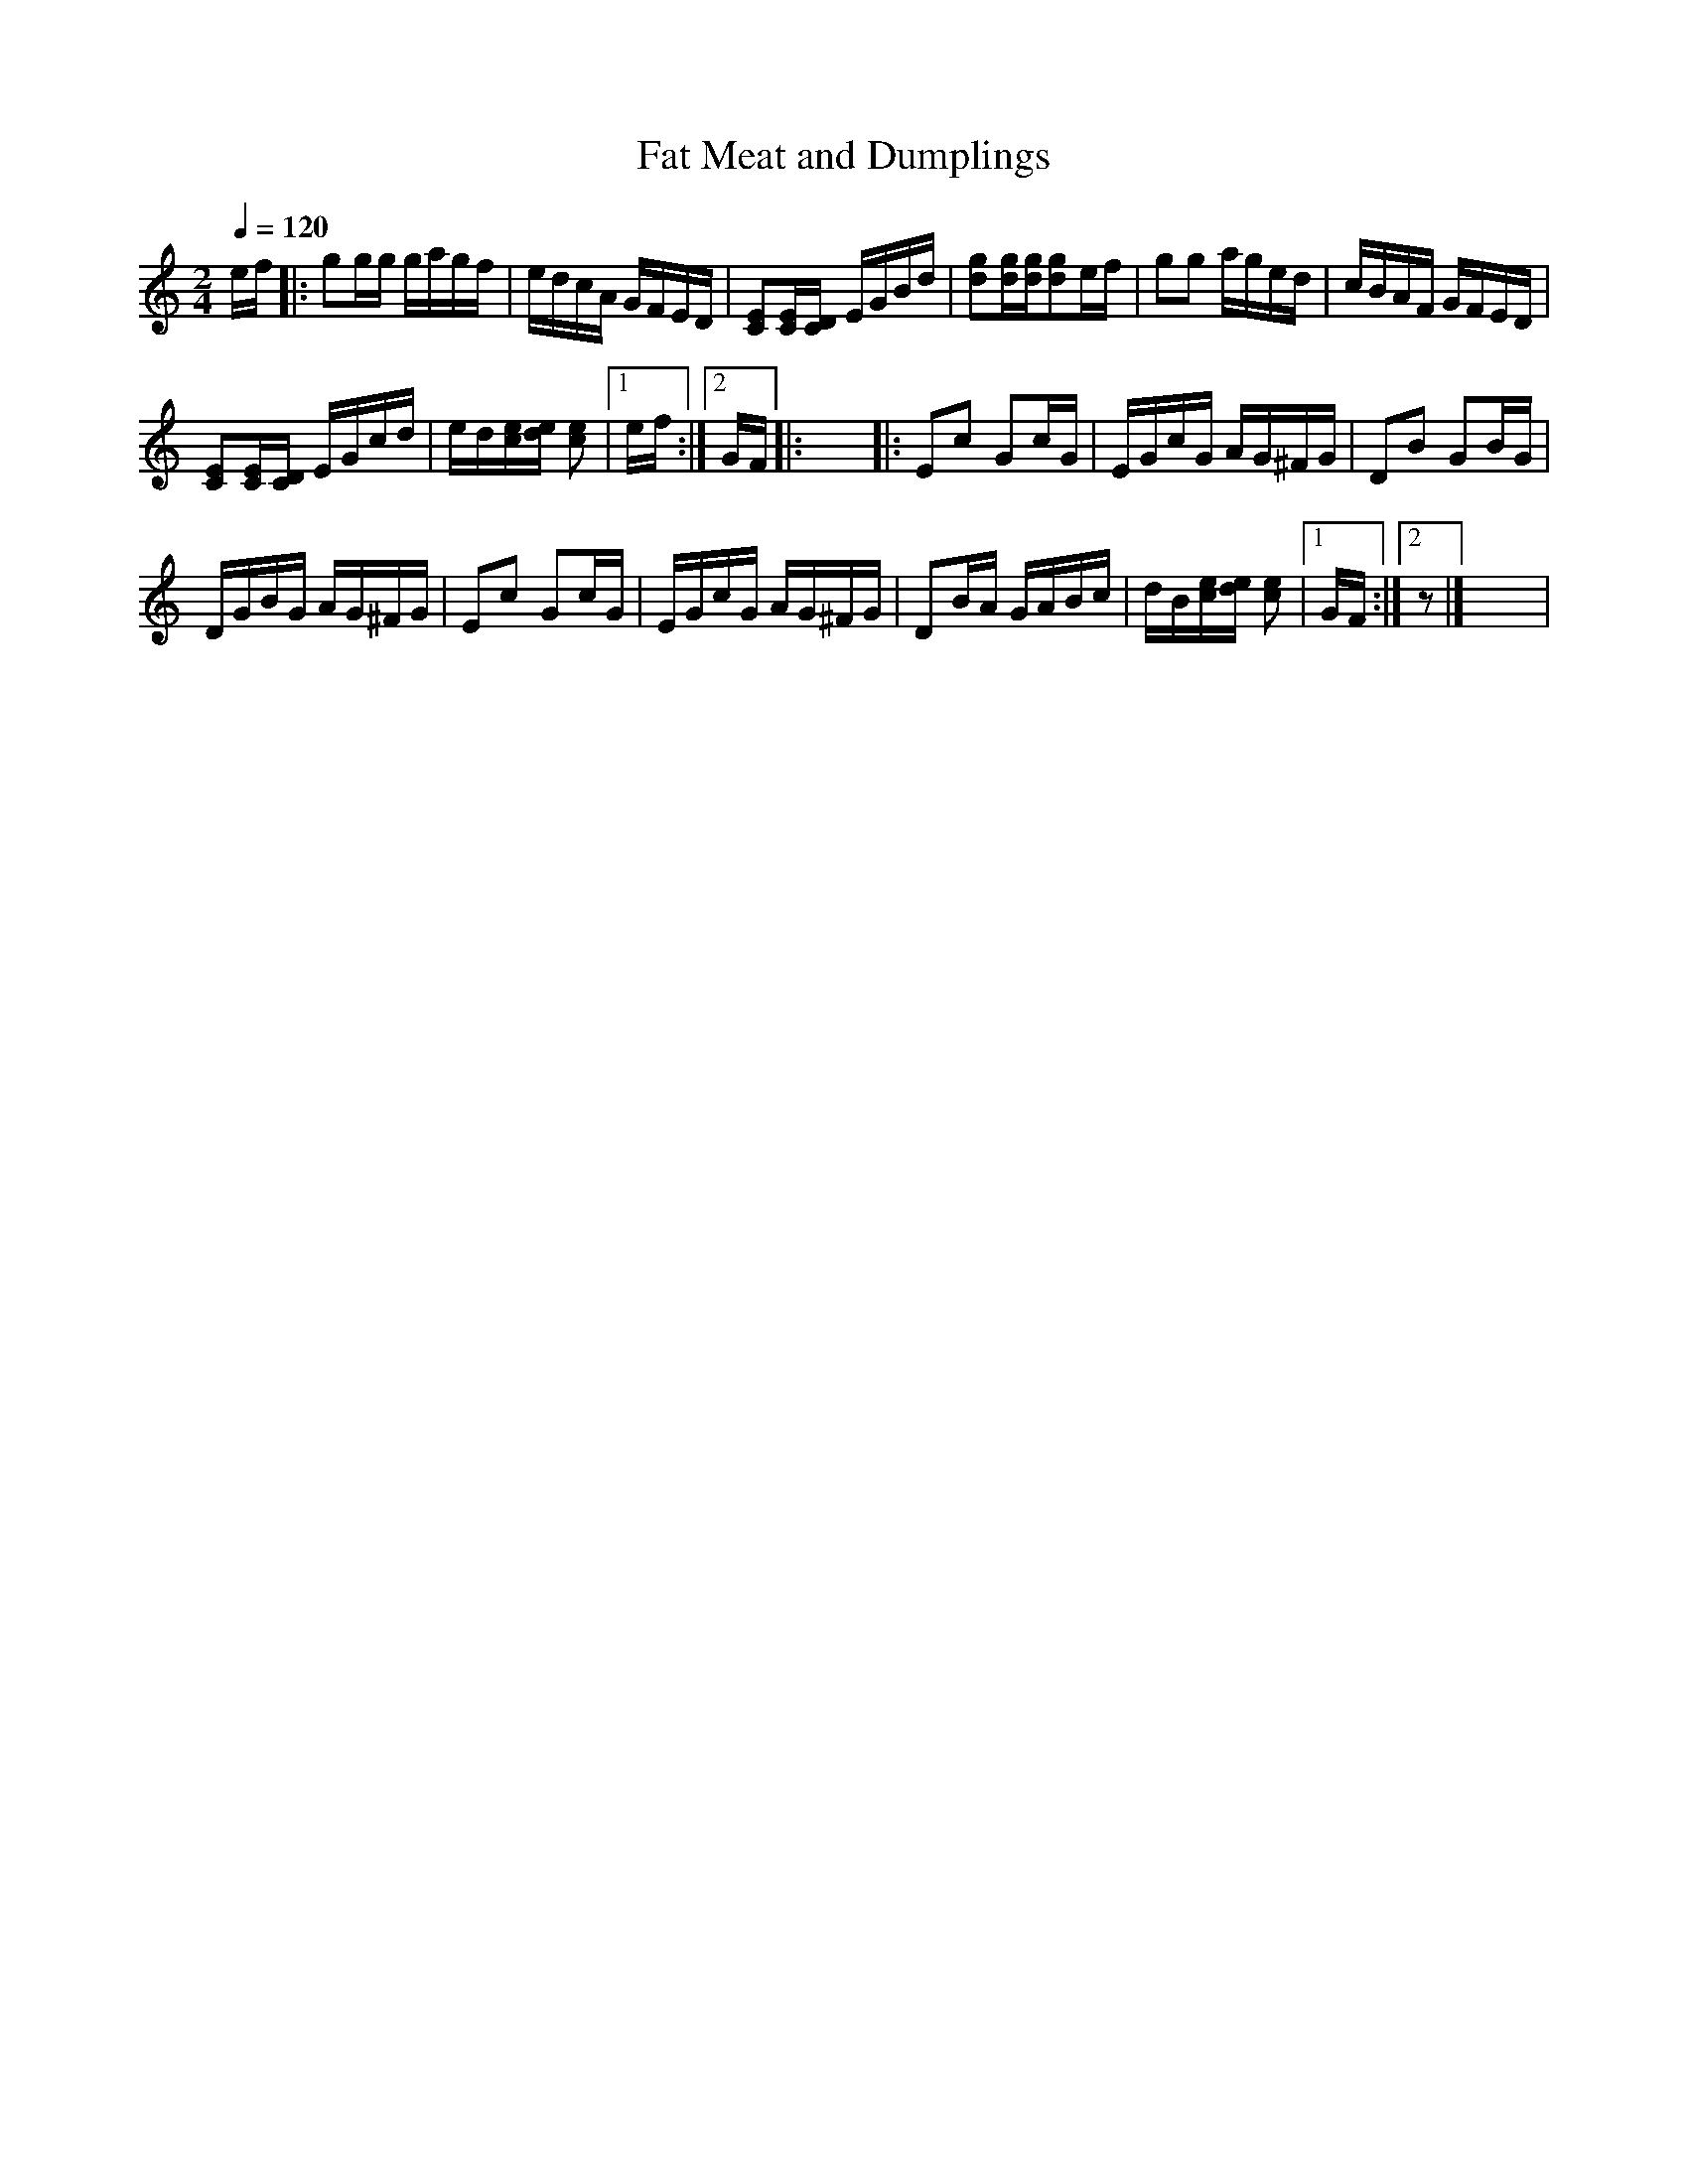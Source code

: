 X:1
T:Fat Meat and Dumplings
L:1/16
Q:1/4=120
M:2/4
I:linebreak $
K:C
V:1 treble 
V:1
 ef |: g2gg gagf | edcA GFED | [CE]2[CE][CD] EGBd | [dg]2[dg][dg][dg]2ef | g2g2 aged | cBAF GFED |$ %7
 [CE]2[CE][CD] EGcd | ed[ce][de] [ce]2 |1 ef :|2 GF |: x8 |: E2c2 G2cG | EGcG AG^FG | D2B2 G2BG |$ %15
 DGBG AG^FG | E2c2 G2cG | EGcG AG^FG | D2BA GABc | dB[ce][de] [ce]2 |1 GF :|2 z2 |] x8 | %23
